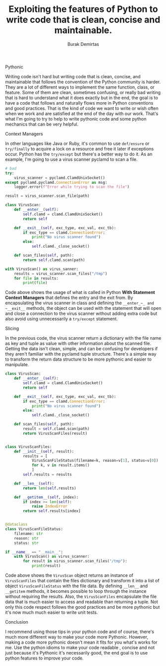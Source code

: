 #+AUTHOR: Burak Demirtas
#+TITLE: Exploiting the features of Python to write code that is clean, concise and maintainable.

**** Pythonic
    Writing code isn't hard but writing code that is clean, concise, and maintainable that follows the convention of the Python community is harder. They are a lot of different ways to implement the same function, class, or feature.
    Some of them are clean, sometimes confusing, or really bad writing that is hard to understand what it does exactly but in the end, the goal is to have a code that follows and naturally flows more in Python conventions and good practices.
    That is the kind of code we want to write or wish often when we work and are satisfied at the end of the day with our work.
    That's what I'm going to try to help to write pythonic code and some python mechanics that can be very helpful.

**** Context Managers
     In other languages like Java or Ruby, it's common to use ~def/ensure~ or ~try/finally~ to acquire a lock on a resource and free it later if exceptions occur. Python has the ~try/except~ but there's a better way to do it.
     As an example, I'm going to use a virus scanner pyclamd to scan a file.
     #+begin_src python
       # bad
       try:
           virus_scanner = pyclamd.ClamdUnixSocket()
       except pyclamd.pyclamd.ConnectionError as msg:
           logger.error(f"Error while trying to scan the file")

       result = virus_scanner.scan_file(path)
     #+end_src
     #+begin_src python
       class VirusScan:
           def __enter__(self):
               self.clamd = clamd.ClamdUnixSocket()
               return self

           def __exit__(self, exc_type, exc_val, exc_tb):
               if exc_type == clamd.ConnectionError:
                   print("No virus scanner found")
               else:
                   self.clamd._close_socket()

           def scan_files(self, path):
               return self.clamd.scan(path)

       with VirusScan() as virus_sanner:
           results = virus_scanner.scan_files("/tmp")
           for file in results:
               print(file)
     #+end_src
     Code above shows the usage of what is called in Python *With Statement Context Managers* that defines the entry and the exit from.
     By encapsulating the virus scanner in class and defining the ~__enter_~_ and ~__exit__~ methods, the object can be used with the statement
     that will open and close a connection to the virus scanner without adding extra code but also avoid using unnecessarily a ~try/except~ statement.

**** Slicing
     In the previous code, the virus scanner return a dictionary with the file name as key and tuple as value with other information about the scanned file.
     Getting the data isn't clean, simple, and can be confusing for developers if they aren't familiar with the pyclamd tuple structure. There's a simple way to
     transform the return data structure to be more pythonic and easier to manipulate.
     #+begin_src python
       class VirusScan:
           def __enter__(self):
               self.clamd = clamd.ClamdUnixSocket()
               return self

           def __exit__(self, exc_type, exc_val, exc_tb):
               if exc_type == clamd.ConnectionError:
                   print("No virus scanner found")
               else:
                   self.clamd._close_socket()

           def scan_files(self, path):
               result = self.clamd.scan(path)
               return VirusScanFiles(result)


       class VirusScanFiles:
           def __init__(self, result):
               results = [
                   VirusScanFileStatus(filename=k, reason=v[1], status=v[0])
                   for k, v in result.items()
                   ]
               self.results = results

           def __len__(self):
               return len(self.results)

           def __getitem__(self, index):
               if index >= len(self):
                   raise IndexError
               return self.results[index]


       @dataclass
       class VirusScanFileStatus:
           filename: str
           reason: str
           status: str

       if __name__ == "__main__":
           with VirusScan() as virus_scanner:
               for result in virus_scanner.scan_files("/tmp"):
                   print(result)

     #+end_src
     Code above shows the ~VirusScan~ object returns an instance of ~VirusScanFiles~ that contain the files dictionary and transform it into a list of object ~VirusScanFileStatus~ with the file data. By defining ~__len__~ and ~__getitem~ methods,
     it becomes possible to loop through the instance without requiring the results. Also, the ~VirusScanFiles~ encapsulate the file data that is much easier to access and readable than returning a tuple. Not only this code respect follows the good practices and be more pythonic but it's now much much easier to write unit tests.

**** Conclusion
     I recommend using those tips in your python code and of course, there's much more different way to make your code more Pythonic.
     However, making a code more pythonic doesn't mean it fits for you what's works for me. Use the python idioms to make your code readable
     , concise and not just because it's Pythonic it's necessarily good, the end goal is to use python features to improve your code.